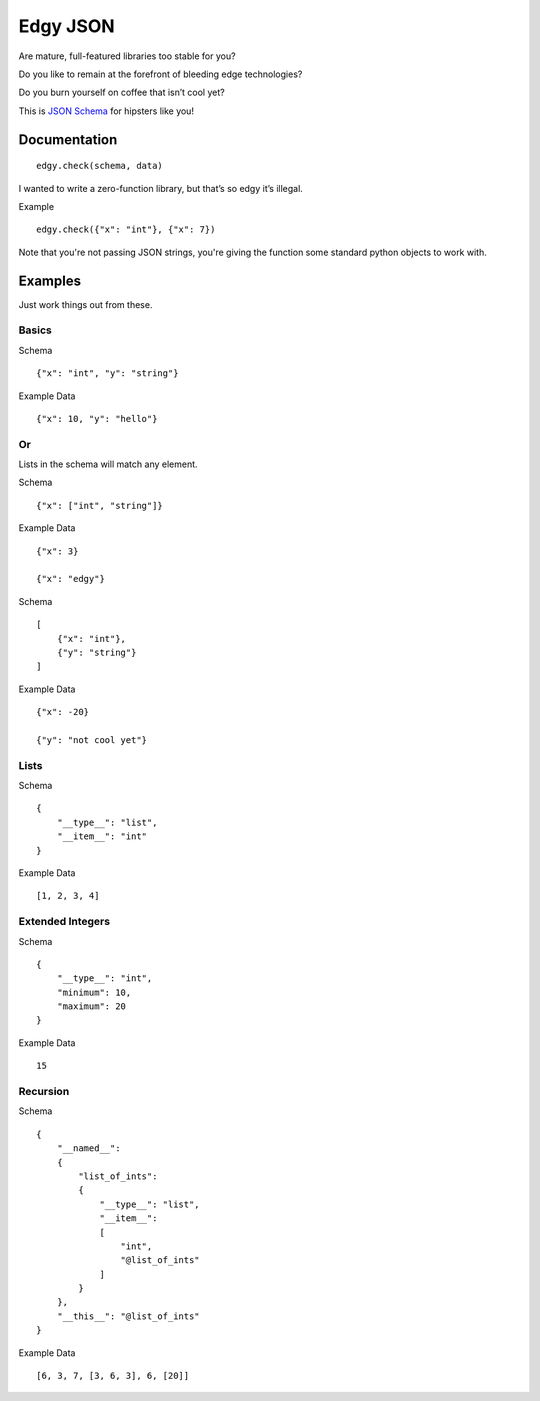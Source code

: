Edgy JSON
=========

Are mature, full-featured libraries too stable for you?

Do you like to remain at the forefront of bleeding edge technologies?

Do you burn yourself on coffee that isn’t cool yet?

This is `JSON Schema`_ for hipsters like you!

Documentation
-------------

::

    edgy.check(schema, data)

I wanted to write a zero-function library, but that’s so edgy it’s
illegal.

Example

::

    edgy.check({"x": "int"}, {"x": 7})

Note that you're not passing JSON strings, you're giving the function
some standard python objects to work with.

Examples
--------

Just work things out from these.

Basics
~~~~~~

Schema

::

    {"x": "int", "y": "string"}

Example Data

::

    {"x": 10, "y": "hello"}

Or
~~

Lists in the schema will match any element.

Schema

::

    {"x": ["int", "string"]}

Example Data

::

    {"x": 3}

    {"x": "edgy"}

Schema

::

    [
        {"x": "int"},
        {"y": "string"}
    ]

Example Data

::

    {"x": -20}

    {"y": "not cool yet"}

Lists
~~~~~

Schema

::

    {
        "__type__": "list",
        "__item__": "int"
    }

Example Data

::

    [1, 2, 3, 4]

Extended Integers
~~~~~~~~~~~~~~~~~

Schema

::

    {
        "__type__": "int",
        "minimum": 10,
        "maximum": 20
    }

Example Data

::

    15

Recursion
~~~~~~~~~

Schema

::

    {
        "__named__":
        {
            "list_of_ints":
            {
                "__type__": "list",
                "__item__":
                [
                    "int",
                    "@list_of_ints"
                ]
            }
        },
        "__this__": "@list_of_ints"
    }

Example Data

::

    [6, 3, 7, [3, 6, 3], 6, [20]]

.. _JSON Schema: https://json-schema.org